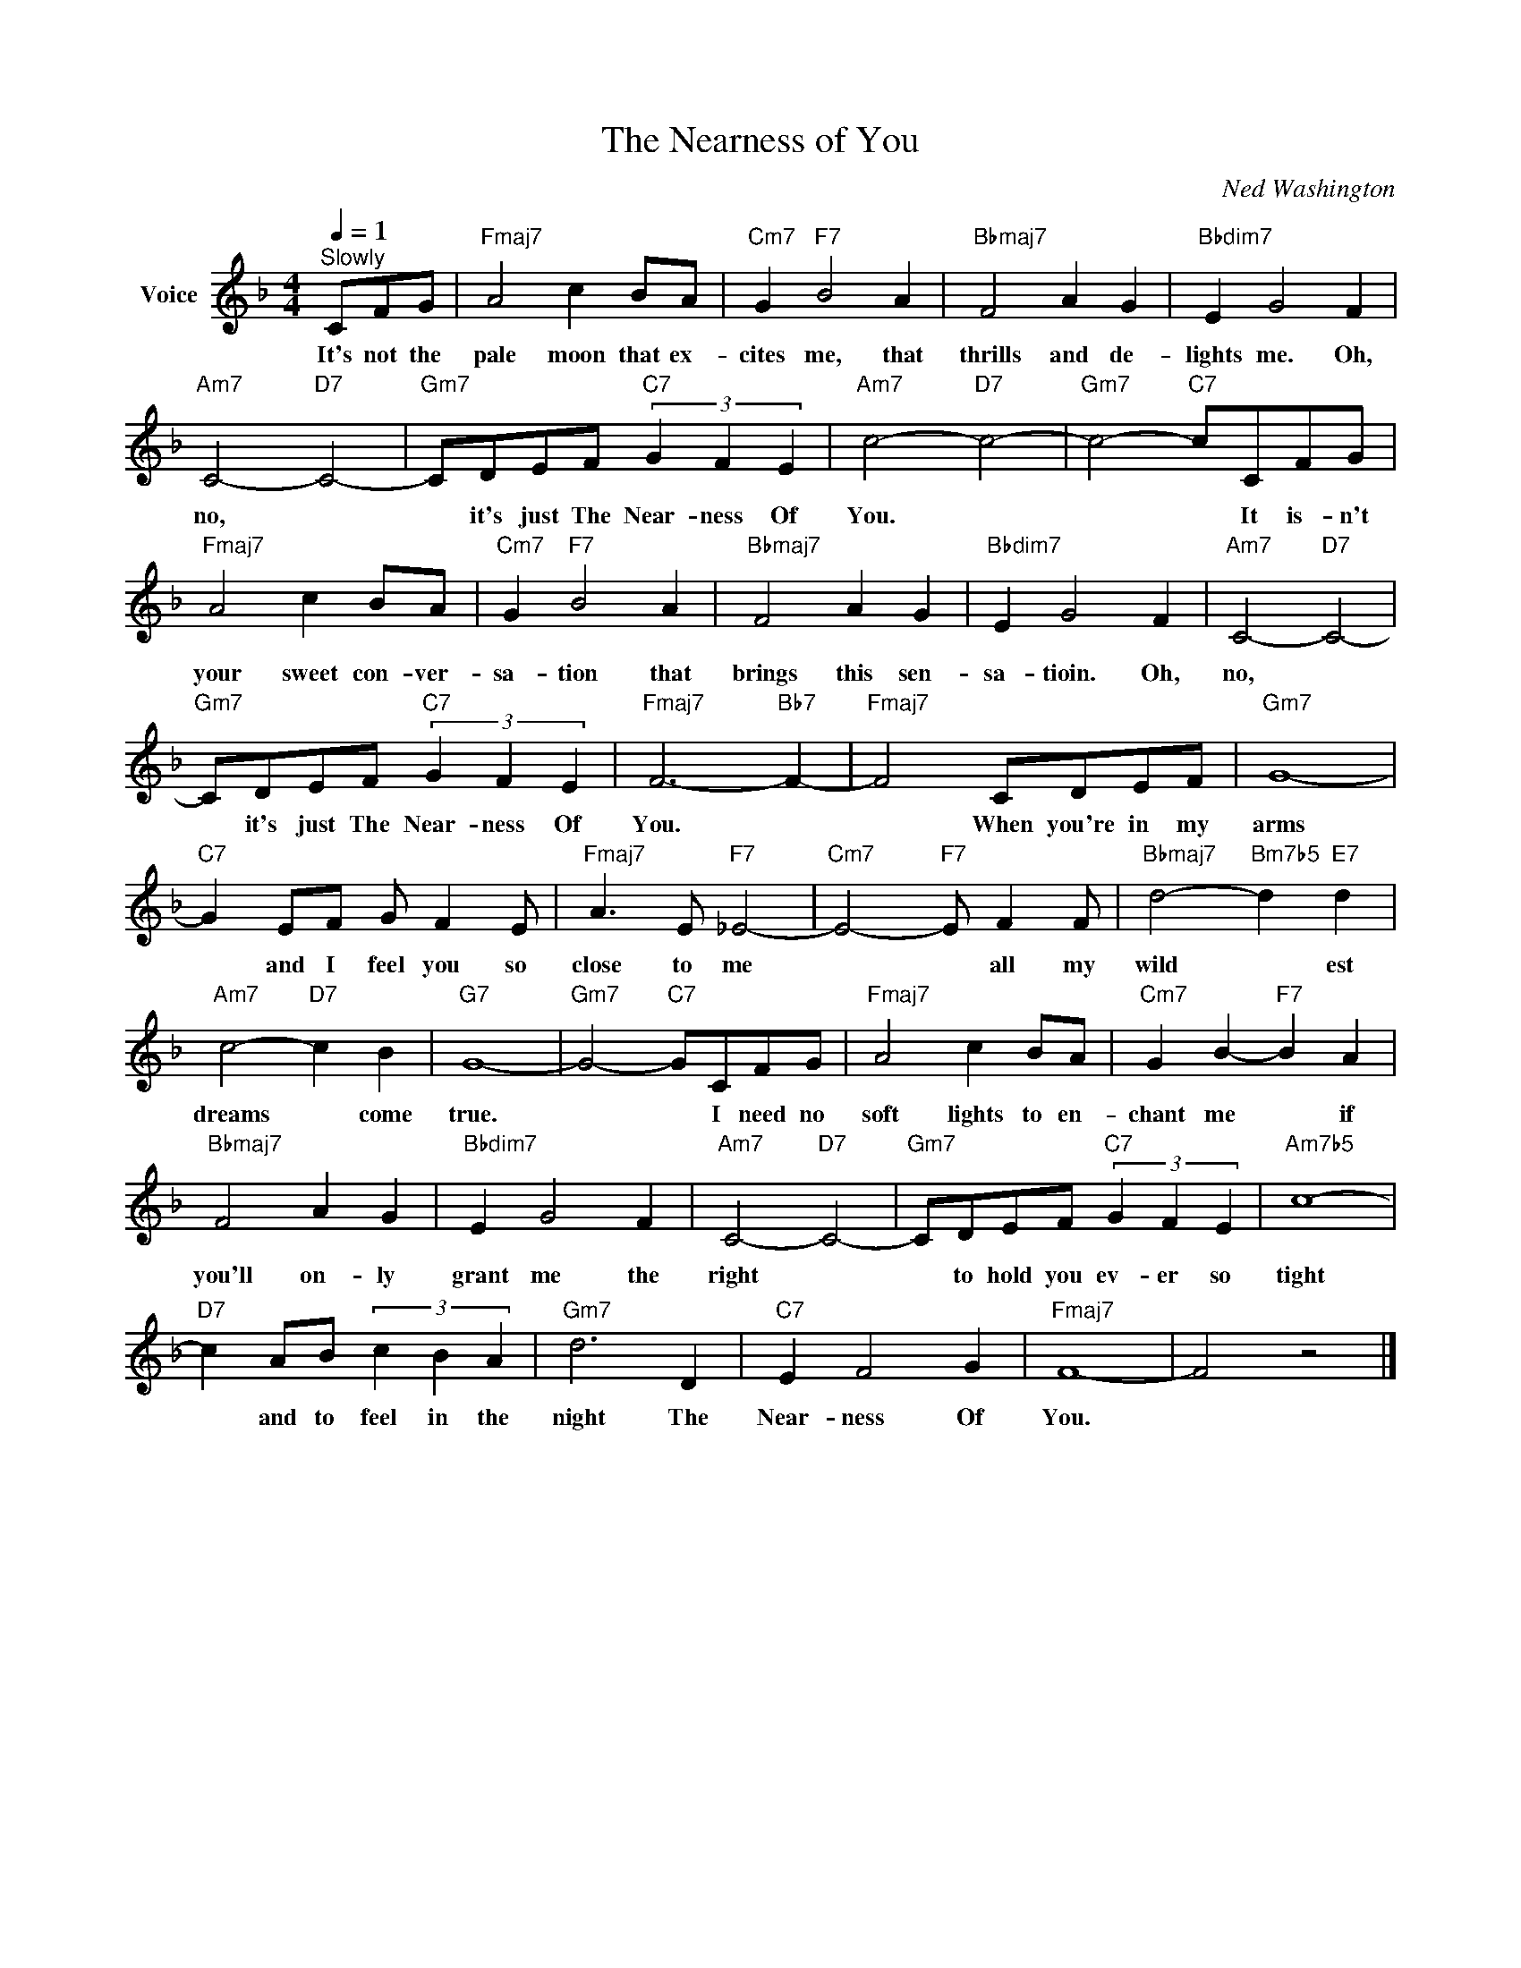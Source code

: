 X:1
T:The Nearness of You
C:Ned Washington
Z:All Rights Reserved
L:1/4
Q:1/4=1
M:4/4
K:F
V:1 treble nm="Voice"
%%MIDI program 52
V:1
"^Slowly" C/F/G/ |"Fmaj7" A2 c B/A/ |"Cm7" G"F7" B2 A |"Bbmaj7" F2 A G |"Bbdim7" E G2 F | %5
w: It's not the|pale moon that ex-|cites me, that|thrills and de-|lights me. Oh,|
"Am7" C2-"D7" C2- |"Gm7" C/D/E/F/"C7" (3G F E |"Am7" c2-"D7" c2- |"Gm7" c2-"C7" c/C/F/G/ | %9
w: no, *|* it's just The Near- ness Of|You. *|* * It is- n't|
"Fmaj7" A2 c B/A/ |"Cm7" G"F7" B2 A |"Bbmaj7" F2 A G |"Bbdim7" E G2 F |"Am7" C2-"D7" C2- | %14
w: your sweet con- ver-|sa- tion that|brings this sen-|sa- tioin. Oh,|no, *|
"Gm7" C/D/E/F/"C7" (3G F E |"Fmaj7" F3-"Bb7" F- |"Fmaj7" F2 C/D/E/F/ |"Gm7" G4- | %18
w: * it's just The Near- ness Of|You. *|* When you're in my|arms|
"C7" G E/F/ G/ F E/ |"Fmaj7" A3/2 E/"F7" _E2- |"Cm7" E2-"F7" E/ F F/ |"Bbmaj7" d2-"Bm7b5" d"E7" d | %22
w: * and I feel you so|close to me|* * all my|wild * est|
"Am7" c2-"D7" c B |"G7" G4- |"Gm7" G2-"C7" G/C/F/G/ |"Fmaj7" A2 c B/A/ |"Cm7" G B-"F7" B A | %27
w: dreams * come|true.|* * I need no|soft lights to en-|chant me * if|
"Bbmaj7" F2 A G |"Bbdim7" E G2 F |"Am7" C2-"D7" C2- |"Gm7" C/D/E/F/"C7" (3G F E |"Am7b5" c4- | %32
w: you'll on- ly|grant me the|right *|* to hold you ev- er so|tight|
"D7" c A/B/ (3c B A |"Gm7" d3 D |"C7" E F2 G |"Fmaj7" F4- | F2 z2 |] %37
w: * and to feel in the|night The|Near- ness Of|You.||

